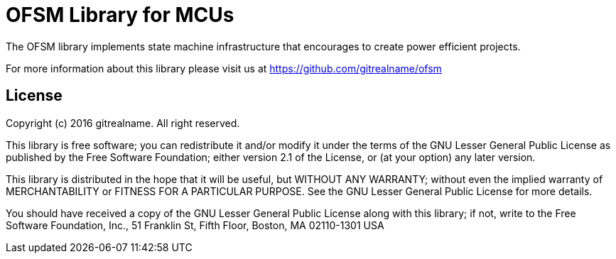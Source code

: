 = OFSM Library for MCUs =

The OFSM library implements state machine infrastructure that encourages to create power efficient projects.

For more information about this library please visit us at
https://github.com/gitrealname/ofsm

== License ==

Copyright (c) 2016 gitrealname.  All right reserved.

This library is free software; you can redistribute it and/or
modify it under the terms of the GNU Lesser General Public
License as published by the Free Software Foundation; either
version 2.1 of the License, or (at your option) any later version.

This library is distributed in the hope that it will be useful,
but WITHOUT ANY WARRANTY; without even the implied warranty of
MERCHANTABILITY or FITNESS FOR A PARTICULAR PURPOSE.  See the GNU
Lesser General Public License for more details.

You should have received a copy of the GNU Lesser General Public
License along with this library; if not, write to the Free Software
Foundation, Inc., 51 Franklin St, Fifth Floor, Boston, MA  02110-1301  USA
